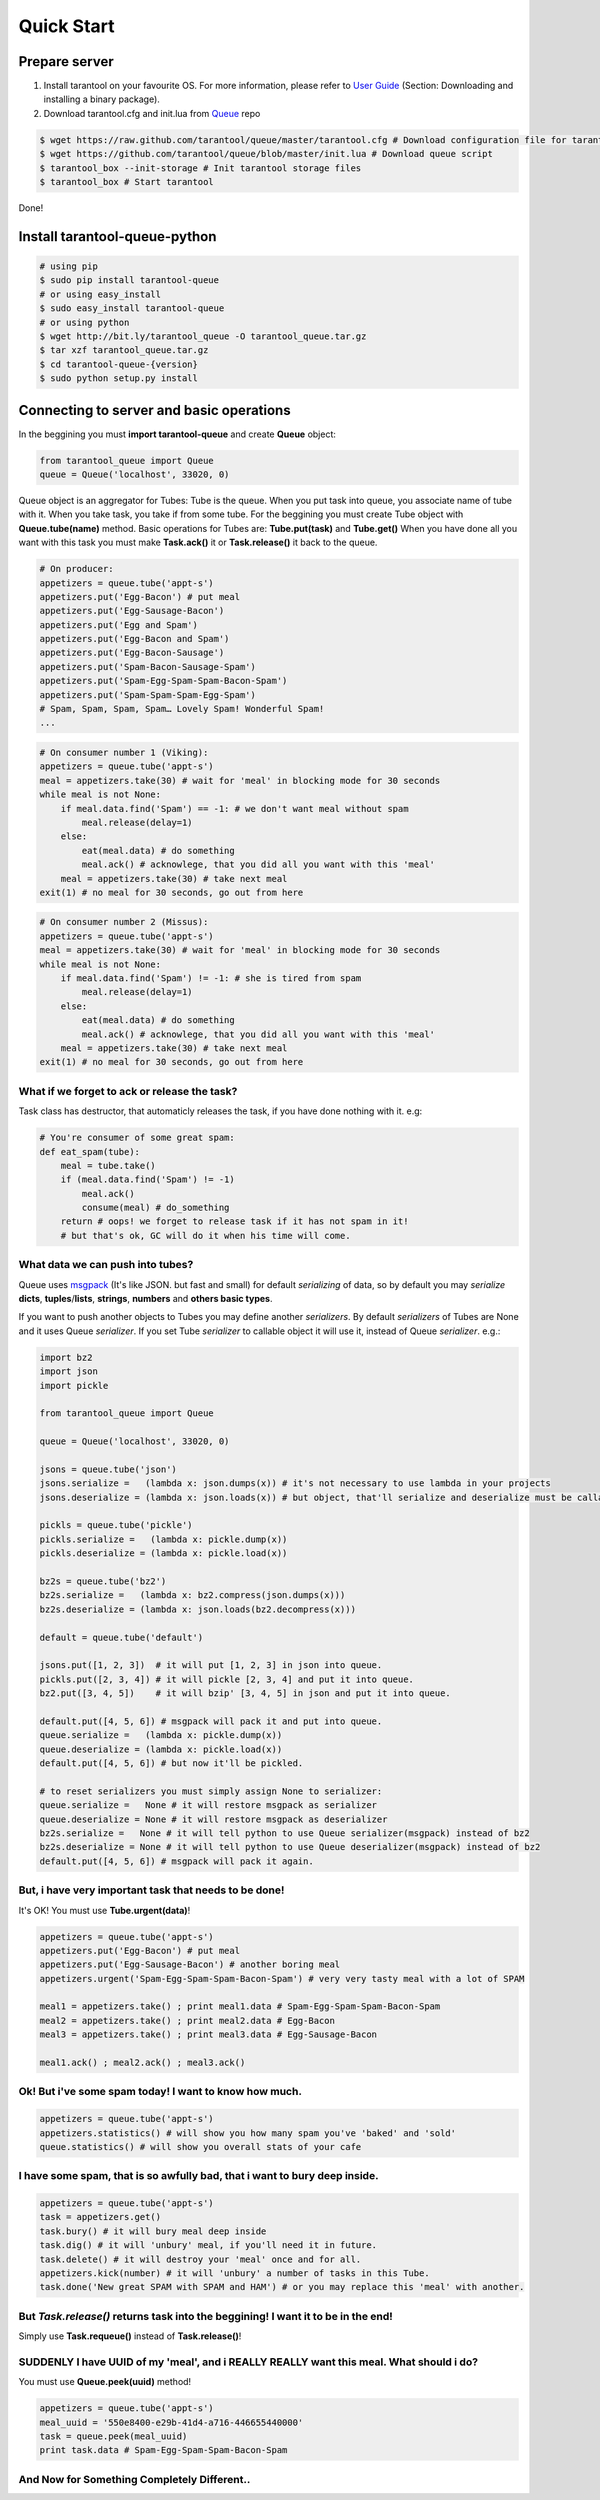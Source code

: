 .. _quick_start_en:

===========
Quick Start
===========

.. _prepare_server:

--------------
Prepare server
--------------

1. Install tarantool on your favourite OS. For more information, please refer to `User Guide <http://tarantool.org/tarantool_user_guide.html>`_ (Section: Downloading and installing a binary package).
2. Download tarantool.cfg and init.lua from `Queue <https://github.com/tarantool/queue>`_ repo

.. code-block:: bash

    $ wget https://raw.github.com/tarantool/queue/master/tarantool.cfg # Download configuration file for tarantool
    $ wget https://github.com/tarantool/queue/blob/master/init.lua # Download queue script
    $ tarantool_box --init-storage # Init tarantool storage files
    $ tarantool_box # Start tarantool

Done!

------------------------------
Install tarantool-queue-python
------------------------------

.. code-block:: bash

    # using pip
    $ sudo pip install tarantool-queue
    # or using easy_install
    $ sudo easy_install tarantool-queue
    # or using python
    $ wget http://bit.ly/tarantool_queue -O tarantool_queue.tar.gz
    $ tar xzf tarantool_queue.tar.gz
    $ cd tarantool-queue-{version}
    $ sudo python setup.py install

-----------------------------------------
Connecting to server and basic operations
-----------------------------------------

In the beggining you must **import tarantool-queue** and create **Queue** object:

.. code-block:: python

    from tarantool_queue import Queue
    queue = Queue('localhost', 33020, 0)

Queue object is an aggregator for Tubes: Tube is the queue. When you put task into queue, you associate name of tube with it. When you take task, you take if from some tube.
For the beggining you must create Tube object with **Queue.tube(name)** method.
Basic operations for Tubes are: **Tube.put(task)**  and **Tube.get()**
When you have done all you want with this task you must make **Task.ack()** it or **Task.release()** it back to the queue.

.. code-block:: python

    # On producer:
    appetizers = queue.tube('appt-s')
    appetizers.put('Egg-Bacon') # put meal
    appetizers.put('Egg-Sausage-Bacon')
    appetizers.put('Egg and Spam')
    appetizers.put('Egg-Bacon and Spam')
    appetizers.put('Egg-Bacon-Sausage')
    appetizers.put('Spam-Bacon-Sausage-Spam')
    appetizers.put('Spam-Egg-Spam-Spam-Bacon-Spam')
    appetizers.put('Spam-Spam-Spam-Egg-Spam')
    # Spam, Spam, Spam, Spam… Lovely Spam! Wonderful Spam!
    ...

.. code-block:: python

    # On consumer number 1 (Viking):
    appetizers = queue.tube('appt-s')
    meal = appetizers.take(30) # wait for 'meal' in blocking mode for 30 seconds
    while meal is not None:
        if meal.data.find('Spam') == -1: # we don't want meal without spam
            meal.release(delay=1)
        else:
            eat(meal.data) # do something
            meal.ack() # acknowlege, that you did all you want with this 'meal'
        meal = appetizers.take(30) # take next meal
    exit(1) # no meal for 30 seconds, go out from here

.. code-block:: python

    # On consumer number 2 (Missus):
    appetizers = queue.tube('appt-s')
    meal = appetizers.take(30) # wait for 'meal' in blocking mode for 30 seconds
    while meal is not None:
        if meal.data.find('Spam') != -1: # she is tired from spam
            meal.release(delay=1)
        else:
            eat(meal.data) # do something
            meal.ack() # acknowlege, that you did all you want with this 'meal'
        meal = appetizers.take(30) # take next meal
    exit(1) # no meal for 30 seconds, go out from here

^^^^^^^^^^^^^^^^^^^^^^^^^^^^^^^^^^^^^^^^^^^^^
What if we forget to ack or release the task?
^^^^^^^^^^^^^^^^^^^^^^^^^^^^^^^^^^^^^^^^^^^^^

Task class has destructor, that automaticly releases the task, if you have done nothing with it. e.g:

.. code-block:: python

    # You're consumer of some great spam:
    def eat_spam(tube):
        meal = tube.take()
        if (meal.data.find('Spam') != -1)
            meal.ack()
            consume(meal) # do_something
        return # oops! we forget to release task if it has not spam in it!
        # but that's ok, GC will do it when his time will come.

^^^^^^^^^^^^^^^^^^^^^^^^^^^^^^^^^
What data we can push into tubes?
^^^^^^^^^^^^^^^^^^^^^^^^^^^^^^^^^

Queue uses `msgpack <http://msgpack.org/>`_ (It's like JSON. but fast and small) for default `serializing` of data, so by default you may `serialize` **dicts**, **tuples**/**lists**, **strings**, **numbers** and **others basic types**.

If you want to push another objects to Tubes you may define another `serializers`. By default `serializers` of Tubes are None and it uses Queue `serializer`. If you set Tube `serializer` to callable object it will use it, instead of Queue `serializer`. e.g.:

.. code-block:: python

    import bz2
    import json
    import pickle

    from tarantool_queue import Queue

    queue = Queue('localhost', 33020, 0)

    jsons = queue.tube('json')
    jsons.serialize =   (lambda x: json.dumps(x)) # it's not necessary to use lambda in your projects
    jsons.deserialize = (lambda x: json.loads(x)) # but object, that'll serialize and deserialize must be callable or None

    pickls = queue.tube('pickle')
    pickls.serialize =   (lambda x: pickle.dump(x))
    pickls.deserialize = (lambda x: pickle.load(x))

    bz2s = queue.tube('bz2')
    bz2s.serialize =   (lambda x: bz2.compress(json.dumps(x)))
    bz2s.deserialize = (lambda x: json.loads(bz2.decompress(x)))

    default = queue.tube('default')

    jsons.put([1, 2, 3])  # it will put [1, 2, 3] in json into queue.
    pickls.put([2, 3, 4]) # it will pickle [2, 3, 4] and put it into queue.
    bz2.put([3, 4, 5])    # it will bzip' [3, 4, 5] in json and put it into queue.

    default.put([4, 5, 6]) # msgpack will pack it and put into queue.
    queue.serialize =   (lambda x: pickle.dump(x))
    queue.deserialize = (lambda x: pickle.load(x))
    default.put([4, 5, 6]) # but now it'll be pickled.

    # to reset serializers you must simply assign None to serializer:
    queue.serialize =   None # it will restore msgpack as serializer
    queue.deserialize = None # it will restore msgpack as deserializer
    bz2s.serialize =   None # it will tell python to use Queue serializer(msgpack) instead of bz2
    bz2s.deserialize = None # it will tell python to use Queue deserializer(msgpack) instead of bz2
    default.put([4, 5, 6]) # msgpack will pack it again.

^^^^^^^^^^^^^^^^^^^^^^^^^^^^^^^^^^^^^^^^^^^^^^^^^^^^^^
But, i have very important task that needs to be done!
^^^^^^^^^^^^^^^^^^^^^^^^^^^^^^^^^^^^^^^^^^^^^^^^^^^^^^

It's OK! You must use **Tube.urgent(data)**!

.. code-block:: python

    appetizers = queue.tube('appt-s')
    appetizers.put('Egg-Bacon') # put meal
    appetizers.put('Egg-Sausage-Bacon') # another boring meal
    appetizers.urgent('Spam-Egg-Spam-Spam-Bacon-Spam') # very very tasty meal with a lot of SPAM

    meal1 = appetizers.take() ; print meal1.data # Spam-Egg-Spam-Spam-Bacon-Spam
    meal2 = appetizers.take() ; print meal2.data # Egg-Bacon
    meal3 = appetizers.take() ; print meal3.data # Egg-Sausage-Bacon

    meal1.ack() ; meal2.ack() ; meal3.ack()

^^^^^^^^^^^^^^^^^^^^^^^^^^^^^^^^^^^^^^^^^^^^^^^^^^^^^^
Ok! But i've some spam today! I want to know how much.
^^^^^^^^^^^^^^^^^^^^^^^^^^^^^^^^^^^^^^^^^^^^^^^^^^^^^^

.. code-block:: python

    appetizers = queue.tube('appt-s')
    appetizers.statistics() # will show you how many spam you've 'baked' and 'sold'
    queue.statistics() # will show you overall stats of your cafe

^^^^^^^^^^^^^^^^^^^^^^^^^^^^^^^^^^^^^^^^^^^^^^^^^^^^^^^^^^^^^^^^^^^^^^^^^^
I have some spam, that is so awfully bad, that i want to bury deep inside.
^^^^^^^^^^^^^^^^^^^^^^^^^^^^^^^^^^^^^^^^^^^^^^^^^^^^^^^^^^^^^^^^^^^^^^^^^^

.. code-block:: python

    appetizers = queue.tube('appt-s')
    task = appetizers.get()
    task.bury() # it will bury meal deep inside
    task.dig() # it will 'unbury' meal, if you'll need it in future.
    task.delete() # it will destroy your 'meal' once and for all.
    appetizers.kick(number) # it will 'unbury' a number	of tasks in this Tube.
    task.done('New great SPAM with SPAM and HAM') # or you may replace this 'meal' with another.

^^^^^^^^^^^^^^^^^^^^^^^^^^^^^^^^^^^^^^^^^^^^^^^^^^^^^^^^^^^^^^^^^^^^^^^^^^^^^^^^^
But *Task.release()* returns task into the beggining! I want it to be in the end!
^^^^^^^^^^^^^^^^^^^^^^^^^^^^^^^^^^^^^^^^^^^^^^^^^^^^^^^^^^^^^^^^^^^^^^^^^^^^^^^^^

Simply use **Task.requeue()** instead of **Task.release()**!

^^^^^^^^^^^^^^^^^^^^^^^^^^^^^^^^^^^^^^^^^^^^^^^^^^^^^^^^^^^^^^^^^^^^^^^^^^^^^^^^^^^^^^^^
SUDDENLY I have UUID of my 'meal', and i REALLY REALLY want this meal. What should i do?
^^^^^^^^^^^^^^^^^^^^^^^^^^^^^^^^^^^^^^^^^^^^^^^^^^^^^^^^^^^^^^^^^^^^^^^^^^^^^^^^^^^^^^^^

You must use **Queue.peek(uuid)** method!

.. code-block:: python

    appetizers = queue.tube('appt-s')
    meal_uuid = '550e8400-e29b-41d4-a716-446655440000'
    task = queue.peek(meal_uuid)
    print task.data # Spam-Egg-Spam-Spam-Bacon-Spam

^^^^^^^^^^^^^^^^^^^^^^^^^^^^^^^^^^^^^^^^^^^^
And Now for Something Completely Different..
^^^^^^^^^^^^^^^^^^^^^^^^^^^^^^^^^^^^^^^^^^^^

.. image:: http://www.madmumblings.com/gallery/albums/userpics/10026/spam%20spam%20lovely%20spam.jpg
